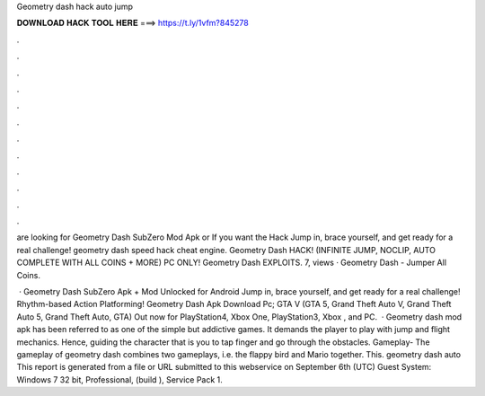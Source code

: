 Geometry dash hack auto jump



𝐃𝐎𝐖𝐍𝐋𝐎𝐀𝐃 𝐇𝐀𝐂𝐊 𝐓𝐎𝐎𝐋 𝐇𝐄𝐑𝐄 ===> https://t.ly/1vfm?845278



.



.



.



.



.



.



.



.



.



.



.



.

are looking for Geometry Dash SubZero Mod Apk or If you want the Hack Jump in, brace yourself, and get ready for a real challenge! geometry dash speed hack cheat engine. Geometry Dash HACK! (INFINITE JUMP, NOCLIP, AUTO COMPLETE WITH ALL COINS + MORE) PC ONLY! Geometry Dash EXPLOITS. 7, views · Geometry Dash - Jumper All Coins.

 · Geometry Dash SubZero Apk + Mod Unlocked for Android Jump in, brace yourself, and get ready for a real challenge! Rhythm-based Action Platforming! Geometry Dash Apk Download Pc; GTA V (GTA 5, Grand Theft Auto V, Grand Theft Auto 5, Grand Theft Auto, GTA) Out now for PlayStation4, Xbox One, PlayStation3, Xbox , and PC.  · Geometry dash mod apk has been referred to as one of the simple but addictive games. It demands the player to play with jump and flight mechanics. Hence, guiding the character that is you to tap finger and go through the obstacles. Gameplay- The gameplay of geometry dash combines two gameplays, i.e. the flappy bird and Mario together. This. geometry dash auto  This report is generated from a file or URL submitted to this webservice on September 6th (UTC) Guest System: Windows 7 32 bit, Professional, (build ), Service Pack 1.
